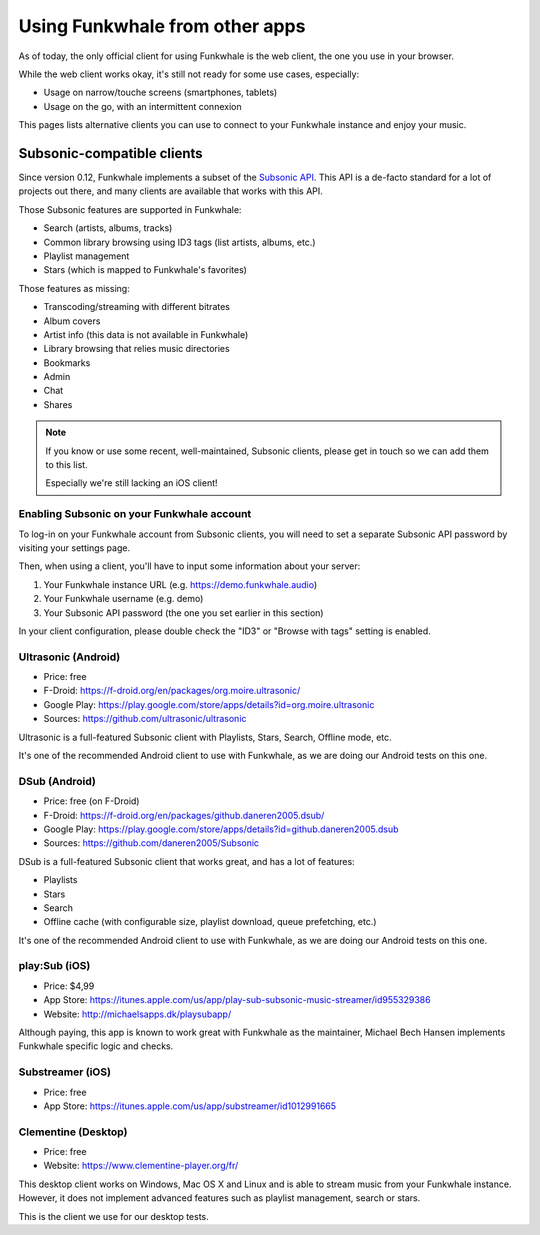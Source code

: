 Using Funkwhale from other apps
===============================

As of today, the only official client for using Funkwhale is the web client,
the one you use in your browser.

While the web client works okay, it's still not ready for some use cases, especially:

- Usage on narrow/touche screens (smartphones, tablets)
- Usage on the go, with an intermittent connexion

This pages lists alternative clients you can use to connect to your Funkwhale
instance and enjoy your music.


Subsonic-compatible clients
---------------------------

Since version 0.12, Funkwhale implements a subset of the `Subsonic API <http://www.subsonic.org/pages/api.jsp>`_.
This API is a de-facto standard for a lot of projects out there, and many clients
are available that works with this API.

Those Subsonic features are supported in Funkwhale:

- Search (artists, albums, tracks)
- Common library browsing using ID3 tags (list artists, albums, etc.)
- Playlist management
- Stars (which is mapped to Funkwhale's favorites)

Those features as missing:

- Transcoding/streaming with different bitrates
- Album covers
- Artist info (this data is not available in Funkwhale)
- Library browsing that relies music directories
- Bookmarks
- Admin
- Chat
- Shares

.. note::

    If you know or use some recent, well-maintained, Subsonic clients,
    please get in touch so we can add them to this list.

    Especially we're still lacking an iOS client!


Enabling Subsonic on your Funkwhale account
^^^^^^^^^^^^^^^^^^^^^^^^^^^^^^^^^^^^^^^^^^^

To log-in on your Funkwhale account from Subsonic clients, you will need to
set a separate Subsonic API password by visiting your settings page.

Then, when using a client, you'll have to input some information about your server:

1. Your Funkwhale instance URL (e.g. https://demo.funkwhale.audio)
2. Your Funkwhale username (e.g. demo)
3. Your Subsonic API password (the one you set earlier in this section)

In your client configuration, please double check the "ID3" or "Browse with tags"
setting is enabled.

Ultrasonic (Android)
^^^^^^^^^^^^^^^^^^^^

- Price: free
- F-Droid: https://f-droid.org/en/packages/org.moire.ultrasonic/
- Google Play: https://play.google.com/store/apps/details?id=org.moire.ultrasonic
- Sources: https://github.com/ultrasonic/ultrasonic


Ultrasonic is a full-featured Subsonic client with Playlists, Stars, Search,
Offline mode, etc.

It's one of the recommended Android client to use with Funkwhale, as we are doing
our Android tests on this one.


DSub (Android)
^^^^^^^^^^^^^^

- Price: free (on F-Droid)
- F-Droid: https://f-droid.org/en/packages/github.daneren2005.dsub/
- Google Play: https://play.google.com/store/apps/details?id=github.daneren2005.dsub
- Sources: https://github.com/daneren2005/Subsonic

DSub is a full-featured Subsonic client that works great, and has a lot of features:

- Playlists
- Stars
- Search
- Offline cache (with configurable size, playlist download, queue prefetching, etc.)

It's one of the recommended Android client to use with Funkwhale, as we are doing
our Android tests on this one.

play:Sub (iOS)
^^^^^^^^^^^^^^

- Price: $4,99
- App Store: https://itunes.apple.com/us/app/play-sub-subsonic-music-streamer/id955329386
- Website: http://michaelsapps.dk/playsubapp/

Although paying, this app is known to work great with Funkwhale as the maintainer, Michael Bech Hansen implements Funkwhale
specific logic and checks.

Substreamer (iOS)
^^^^^^^^^^^^^^^^^

- Price: free
- App Store: https://itunes.apple.com/us/app/substreamer/id1012991665


Clementine (Desktop)
^^^^^^^^^^^^^^^^^^^^
- Price: free
- Website: https://www.clementine-player.org/fr/

This desktop client works on Windows, Mac OS X and Linux and is able to stream
music from your Funkwhale instance. However, it does not implement advanced
features such as playlist management, search or stars.

This is the client we use for our desktop tests.
